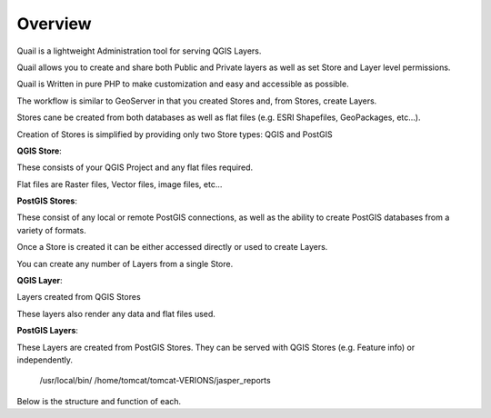 Overview
==================

Quail is a lightweight Administration tool for serving QGIS Layers. 

Quail allows you to create and share both Public and Private layers as well as set Store and Layer level permissions.

Quail is Written in pure PHP to make customization and easy and accessible as possible.

The workflow is similar to GeoServer in that you created Stores and, from Stores, create Layers.

Stores cane be created from both databases as well as flat files (e.g. ESRI Shapefiles, GeoPackages, etc...).

Creation of Stores is simplified by providing only two Store types: QGIS and PostGIS

**QGIS Store**:

These consists of your QGIS Project and any flat files required.  

Flat files are Raster files, Vector files, image files, etc...

**PostGIS Stores**:

These consist of any local or remote PostGIS connections, as well as the ability to create PostGIS databases from a variety of formats.

Once a Store is created it can be either accessed directly or used to create Layers.

You can create any number of Layers from a single Store.

**QGIS Layer**:

Layers created from QGIS Stores

These layers also render any data and flat files used.

**PostGIS Layers**:

These Layers are created from PostGIS Stores. They can be served with QGIS Stores (e.g. Feature info) or independently.

   /usr/local/bin/
   /home/tomcat/tomcat-VERIONS/jasper_reports

Below is the structure and function of each.
